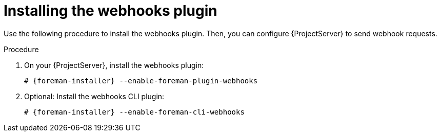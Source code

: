 :_mod-docs-content-type: PROCEDURE

[id="installing-webhooks-plugin_{context}"]
= Installing the webhooks plugin

Use the following procedure to install the webhooks plugin.
Then, you can configure {ProjectServer} to send webhook requests.

.Procedure
. On your {ProjectServer}, install the webhooks plugin:
+
[options="nowrap" subs="+quotes,attributes"]
----
# {foreman-installer} --enable-foreman-plugin-webhooks
----
. Optional: Install the webhooks CLI plugin:
+
[options="nowrap" subs="+quotes,attributes"]
----
# {foreman-installer} --enable-foreman-cli-webhooks
----
